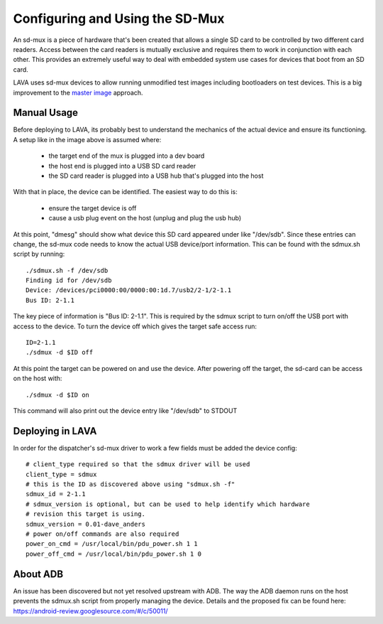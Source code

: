 Configuring and Using the SD-Mux
================================

An sd-mux is a piece of hardware that's been created that allows a single
SD card to be controlled by two different card readers. Access between the
card readers is mutually exclusive and requires them to work in conjunction
with each other. This provides an extremely useful way to deal with embedded
system use cases for devices that boot from an SD card.

LAVA uses sd-mux devices to allow running unmodified test images including
bootloaders on test devices. This is a big improvement to the
`master image`_ approach.

.. _`master image`: http://lava.readthedocs.org/en/latest/lava-image-creation.html#preparing-a-master-image

.. image:: sdmux.png

Manual Usage
------------

Before deploying to LAVA, its probably best to understand the mechanics of
the actual device and ensure its functioning. A setup like in the image above
is assumed where:

 * the target end of the mux is plugged into a dev board
 * the host end is plugged into a USB SD card reader
 * the SD card reader is plugged into a USB hub that's plugged into the host

With that in place, the device can be identified. The easiest way to do this
is:

 * ensure the target device is off
 * cause a usb plug event on the host (unplug and plug the usb hub)

At this point, "dmesg" should show what device this SD card appeared under
like "/dev/sdb". Since these entries can change, the sd-mux code needs to know
the actual USB device/port information. This can be found with the sdmux.sh
script by running::

  ./sdmux.sh -f /dev/sdb
  Finding id for /dev/sdb
  Device: /devices/pci0000:00/0000:00:1d.7/usb2/2-1/2-1.1
  Bus ID: 2-1.1

The key piece of information is "Bus ID: 2-1.1". This is required by the sdmux
script to turn on/off the USB port with access to the device. To turn the
device off which gives the target safe access run::

  ID=2-1.1
  ./sdmux -d $ID off

At this point the target can be powered on and use the device. After powering
off the target, the sd-card can be access on the host with::

  ./sdmux -d $ID on

This command will also print out the device entry like "/dev/sdb" to STDOUT

Deploying in LAVA
-----------------

In order for the dispatcher's sd-mux driver to work a few fields must be added
the device config::

  # client_type required so that the sdmux driver will be used
  client_type = sdmux
  # this is the ID as discovered above using "sdmux.sh -f"
  sdmux_id = 2-1.1
  # sdmux_version is optional, but can be used to help identify which hardware
  # revision this target is using.
  sdmux_version = 0.01-dave_anders
  # power on/off commands are also required
  power_on_cmd = /usr/local/bin/pdu_power.sh 1 1
  power_off_cmd = /usr/local/bin/pdu_power.sh 1 0

About ADB
---------

An issue has been discovered but not yet resolved upstream with ADB. The
way the ADB daemon runs on the host prevents the sdmux.sh script from
properly managing the device. Details and the proposed fix can be found
here: https://android-review.googlesource.com/#/c/50011/
